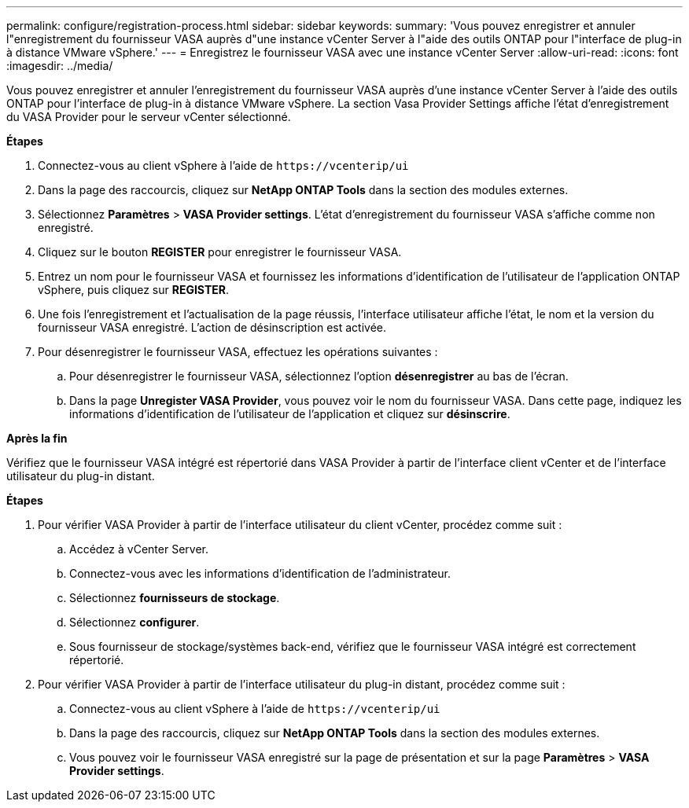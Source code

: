 ---
permalink: configure/registration-process.html 
sidebar: sidebar 
keywords:  
summary: 'Vous pouvez enregistrer et annuler l"enregistrement du fournisseur VASA auprès d"une instance vCenter Server à l"aide des outils ONTAP pour l"interface de plug-in à distance VMware vSphere.' 
---
= Enregistrez le fournisseur VASA avec une instance vCenter Server
:allow-uri-read: 
:icons: font
:imagesdir: ../media/


[role="lead"]
Vous pouvez enregistrer et annuler l'enregistrement du fournisseur VASA auprès d'une instance vCenter Server à l'aide des outils ONTAP pour l'interface de plug-in à distance VMware vSphere. La section Vasa Provider Settings affiche l'état d'enregistrement du VASA Provider pour le serveur vCenter sélectionné.

*Étapes*

. Connectez-vous au client vSphere à l'aide de `\https://vcenterip/ui`
. Dans la page des raccourcis, cliquez sur *NetApp ONTAP Tools* dans la section des modules externes.
. Sélectionnez *Paramètres* > *VASA Provider settings*. L'état d'enregistrement du fournisseur VASA s'affiche comme non enregistré.
. Cliquez sur le bouton *REGISTER* pour enregistrer le fournisseur VASA.
. Entrez un nom pour le fournisseur VASA et fournissez les informations d'identification de l'utilisateur de l'application ONTAP vSphere, puis cliquez sur *REGISTER*.
. Une fois l'enregistrement et l'actualisation de la page réussis, l'interface utilisateur affiche l'état, le nom et la version du fournisseur VASA enregistré. L'action de désinscription est activée.
. Pour désenregistrer le fournisseur VASA, effectuez les opérations suivantes :
+
.. Pour désenregistrer le fournisseur VASA, sélectionnez l'option *désenregistrer* au bas de l'écran.
.. Dans la page *Unregister VASA Provider*, vous pouvez voir le nom du fournisseur VASA. Dans cette page, indiquez les informations d'identification de l'utilisateur de l'application et cliquez sur *désinscrire*.




*Après la fin*

Vérifiez que le fournisseur VASA intégré est répertorié dans VASA Provider à partir de l'interface client vCenter et de l'interface utilisateur du plug-in distant.

*Étapes*

. Pour vérifier VASA Provider à partir de l'interface utilisateur du client vCenter, procédez comme suit :
+
.. Accédez à vCenter Server.
.. Connectez-vous avec les informations d'identification de l'administrateur.
.. Sélectionnez *fournisseurs de stockage*.
.. Sélectionnez *configurer*.
.. Sous fournisseur de stockage/systèmes back-end, vérifiez que le fournisseur VASA intégré est correctement répertorié.


. Pour vérifier VASA Provider à partir de l'interface utilisateur du plug-in distant, procédez comme suit :
+
.. Connectez-vous au client vSphere à l'aide de `\https://vcenterip/ui`
.. Dans la page des raccourcis, cliquez sur *NetApp ONTAP Tools* dans la section des modules externes.
.. Vous pouvez voir le fournisseur VASA enregistré sur la page de présentation et sur la page *Paramètres* > *VASA Provider settings*.



